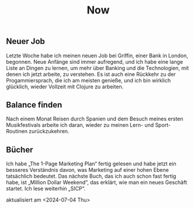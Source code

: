 #+TITLE: Now
#+NAV: 2
#+CONTENT-TYPE: page
#+I18N-KEY: nav/now
** Neuer Job
Letzte Woche habe ich meinen neuen Job bei Griffin, einer Bank in London, begonnen. Neue Anfänge sind immer aufregend, und ich habe eine lange Liste an Dingen zu lernen, um mehr über Banking und die Technologien, mit denen ich jetzt arbeite, zu verstehen. Es ist auch eine Rückkehr zu der Progammiersprach, die ich am meisten genieße, und ich bin wirklich glücklich, wieder Vollzeit mit Clojure zu arbeiten.
** Balance finden
Nach einem Monat Reisen durch Spanien und dem Besuch meines ersten Musikfestivals arbeite ich daran, wieder zu meinen Lern- und Sport-Routinen zurückzukehren.
** Bücher
Ich habe „The 1-Page Marketing Plan“ fertig gelesen und habe jetzt ein besseres Verständnis davon, was Marketing auf einer hohen Ebene tatsächlich bedeutet. Das nächste Buch, das ich auch schon fast fertig habe, ist „Million Dollar Weekend“, das erklärt, wie man ein neues Geschäft startet. Ich lese weiterhin „SICP“.

aktualisiert am <2024-07-04 Thu>

